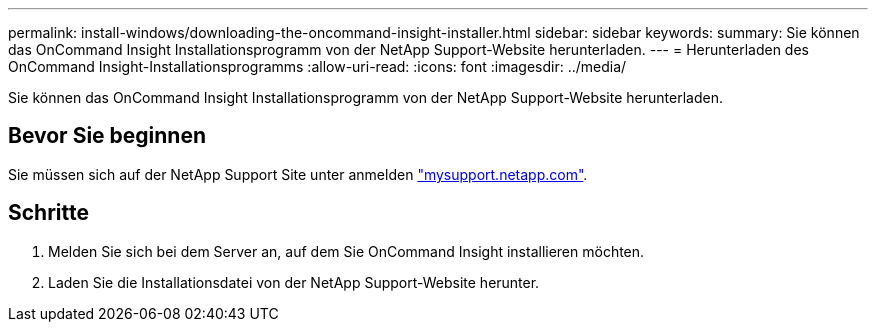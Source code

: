 ---
permalink: install-windows/downloading-the-oncommand-insight-installer.html 
sidebar: sidebar 
keywords:  
summary: Sie können das OnCommand Insight Installationsprogramm von der NetApp Support-Website herunterladen. 
---
= Herunterladen des OnCommand Insight-Installationsprogramms
:allow-uri-read: 
:icons: font
:imagesdir: ../media/


[role="lead"]
Sie können das OnCommand Insight Installationsprogramm von der NetApp Support-Website herunterladen.



== Bevor Sie beginnen

Sie müssen sich auf der NetApp Support Site unter anmelden http://mysupport.netapp.com/["mysupport.netapp.com"].



== Schritte

. Melden Sie sich bei dem Server an, auf dem Sie OnCommand Insight installieren möchten.
. Laden Sie die Installationsdatei von der NetApp Support-Website herunter.


